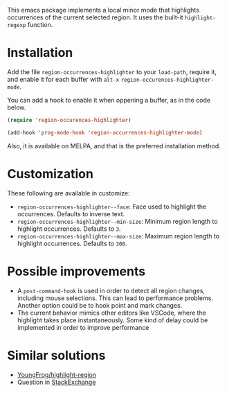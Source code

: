 [[https://melpa.org/#/region-occurrences-highlighter][file:https://melpa.org/packages/region-occurrences-highlighter-badge.svg]]

This emacs package implements a local minor mode that highlights occurrences of the current selected region. It uses the built-it =highlight-regexp= function.


[[file:screencast.gif]]

* Installation


Add the file =region-occurrences-highlighter= to your =load-path=, require it, and enable it for each buffer with =alt-x= =region-occurences-highlighter-mode=.

You can add a hook to enable it when oppening a buffer, as in the code below.

#+begin_src emacs-lisp
(require 'region-occurences-highlighter)

(add-hook 'prog-mode-hook 'region-occurrences-highlighter-mode)
#+end_src

Also, it is available on MELPA, and that is the preferred installation method.


* Customization
These following are available in customize:
- =region-occurrences-highlighter--face=: Face used to highlight the occurrences. Defaults to inverse text.
- =region-occurrences-highlighter--min-size=: Minimum region length to highlight occurrences. Defaults to =3=.
- =region-occurrences-highlighter--max-size=: Maximum region length to highlight occurrences. Defaults to =300=.

* Possible improvements
- A =post-command-hook= is used in order to detect all region changes, including mouse selections. This can lead to performance problems. Another option could be to hook point and mark changes.
- The current behavior mimics other editors like VSCode, where the highlight takes place instantaneously. Some kind of delay could be implemented in order to improve performance 


* Similar solutions
- [[https://github.com/YoungFrog/highlight-region/blob/master/highlight-region.el][YoungFrog/highlight-region]]
- Question in [[https://emacs.stackexchange.com/questions/22041/highlight-text-equivalent-to-the-marked-region-and-search-and-replace-on-the-fly][StackExchange]]
